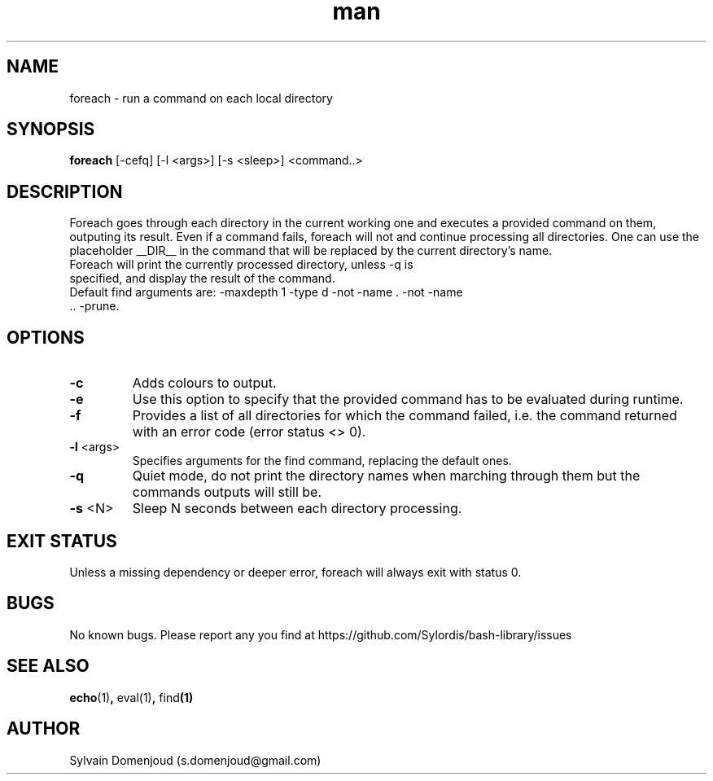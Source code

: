 .\" Manpage for foreach.
.\" Contact s.domenjoud@gmail.com to correct errors or typos.
.TH man 8 "15 November 2023" "1.0" "foreach man page"
.SH NAME
foreach \- run a command on each local directory
.SH SYNOPSIS
.B foreach
[-cefq] [-l <args>] [-s <sleep>]
<command..>
.SH DESCRIPTION
Foreach goes through each directory in the current working one and executes a provided command on them, outputing its result. Even if a command fails, foreach will not and continue processing all directories. One can use the placeholder __DIR__ in the command that will be replaced by the current directory's name.
.TP
Foreach will print the currently processed directory, unless -q is specified, and display the result of the command.
.TP
Default find arguments are: -maxdepth 1 -type d -not -name . -not -name .. -prune.
.SH OPTIONS
.TP
.BR \-c
Adds colours to output.
.TP
.BR \-e
Use this option to specify that the provided command has to be evaluated during runtime.
.TP
.BR \-f
Provides a list of all directories for which the command failed, i.e. the command returned with an error code (error status <> 0).
.TP
.BR \-l " <args>"
Specifies arguments for the find command, replacing the default ones.
.TP
.BR \-q
Quiet mode, do not print the directory names when marching through them but the commands outputs will still be.
.TP
.BR \-s " <N>"\fR
Sleep N seconds between each directory processing.
.SH EXIT STATUS
Unless a missing dependency or deeper error, foreach will always exit with status 0.
.SH BUGS
No known bugs.
Please report any you find at https://github.com/Sylordis/bash-library/issues
.SH SEE ALSO
.BR echo (1) ", " eval(1) ", " find (1)
.SH AUTHOR
Sylvain Domenjoud (s.domenjoud@gmail.com)
